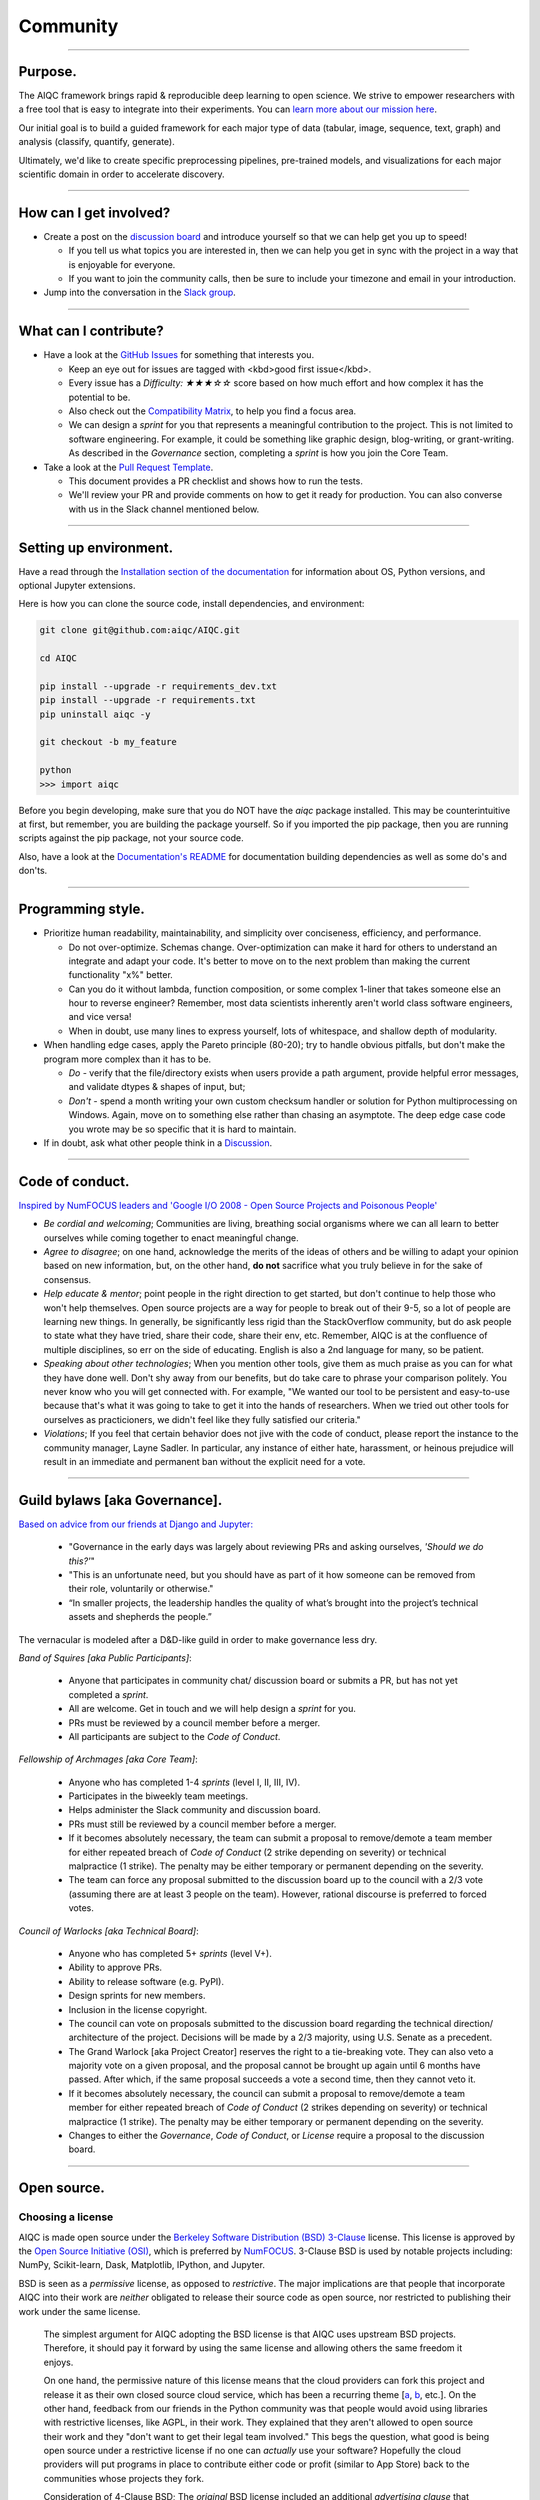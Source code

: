 #########
Community
#########

..
  Without this comment, `make html` throws warning about page beginning w horizontal line below.

----

.. image:: images/community_meeting.png
  :width: 100%
  :align: center
  :alt: community banner

********
Purpose.
********

The AIQC framework brings rapid & reproducible deep learning to open science. We strive to empower researchers with a free tool that is easy to integrate into their experiments. You can `learn more about our mission here <https://aiqc.readthedocs.io/en/latest/mission.html>`__.

Our initial goal is to build a guided framework for each major type of data (tabular, image, sequence, text, graph) and analysis (classify, quantify, generate). 

Ultimately, we'd like to create specific preprocessing pipelines, pre-trained models, and visualizations for each major scientific domain in order to accelerate discovery. 

----

***********************
How can I get involved?
***********************

- Create a post on the `discussion board <https://github.com/aiqc/aiqc/discussions>`__ and introduce yourself so that we can help get you up to speed!

  + If you tell us what topics you are interested in, then we can help you get in sync with the project in a way that is enjoyable for everyone. 

  + If you want to join the community calls, then be sure to include your timezone and email in your introduction.

- Jump into the conversation in the `Slack group <https://aiqc.readthedocs.io/en/latest/links.html>`__.

----

**********************
What can I contribute?
**********************

- Have a look at the `GitHub Issues <https://github.com/aiqc/aiqc/issues>`__ for something that interests you.
  
  + Keep an eye out for issues are tagged with <kbd>good first issue</kbd>.
  
  + Every issue has a `Difficulty: ★★★☆☆` score based on how much effort and how complex it has the potential to be.
  
  + Also check out the `Compatibility Matrix <https://aiqc.readthedocs.io/en/latest/mission.html>`__, to help you find a focus area.

  + We can design a *sprint* for you that represents a meaningful contribution to the project. This is not limited to software engineering. For example, it could be something like graphic design, blog-writing, or grant-writing. As described in the *Governance* section, completing a *sprint* is how you join the Core Team.

- Take a look at the `Pull Request Template <https://github.com/aiqc/aiqc/blob/main/.github/pull_request_template.md>`__.
  
  + This document provides a PR checklist and shows how to run the tests.

  + We'll review your PR and provide comments on how to get it ready for production. You can also converse with us in the Slack channel mentioned below.

----

***********************
Setting up environment.
***********************

Have a read through the `Installation section of the documentation <https://aiqc.readthedocs.io/en/latest/notebooks/installation.html>`__ for information about OS, Python versions, and optional Jupyter extensions.

Here is how you can clone the source code, install dependencies, and environment:

.. code-block:: bash

   git clone git@github.com:aiqc/AIQC.git
   
   cd AIQC
   
   pip install --upgrade -r requirements_dev.txt
   pip install --upgrade -r requirements.txt
   pip uninstall aiqc -y

   git checkout -b my_feature

   python
   >>> import aiqc

Before you begin developing, make sure that you do NOT have the `aiqc` package installed. This may be counterintuitive at first, but remember, you are building the package yourself. So if you imported the pip package, then you are running scripts against the pip package, not your source code.

Also, have a look at the `Documentation's README <https://github.com/aiqc/AIQC/blob/main/docs/README.md>`__ for documentation building dependencies as well as some do's and don'ts.

----

******************
Programming style.
******************

- Prioritize human readability, maintainability, and simplicity over conciseness, efficiency, and performance.

  + Do not over-optimize. Schemas change. Over-optimization can make it hard for others to understand an integrate and adapt your code. It's better to move on to the next problem than making the current functionality "x%" better.
  
  + Can you do it without lambda, function composition, or some complex 1-liner that takes someone else an hour to reverse engineer? Remember, most data scientists inherently aren't world class software engineers, and vice versa!
  
  + When in doubt, use many lines to express yourself, lots of whitespace, and shallow depth of modularity.

- When handling edge cases, apply the Pareto principle (80-20); try to handle obvious pitfalls, but don't make the program more complex than it has to be.

  + *Do -* verify that the file/directory exists when users provide a path argument, provide helpful error messages, and validate dtypes & shapes of input, but;
  
  + *Don't -* spend a month writing your own custom checksum handler or solution for Python multiprocessing on Windows. Again, move on to something else rather than chasing an asymptote. The deep edge case code you wrote may be so specific that it is hard to maintain.

- If in doubt, ask what other people think in a `Discussion <https://github.com/aiqc/aiqc/discussions>`__.

----

****************
Code of conduct.
****************

`Inspired by NumFOCUS leaders and 'Google I/O 2008 - Open Source Projects and Poisonous People' <https://www.youtube.com/watch?v=-F-3E8pyjFo>`__

- *Be cordial and welcoming*; Communities are living, breathing social organisms where we can all learn to better ourselves while coming together to enact meaningful change.

- *Agree to disagree*; on one hand, acknowledge the merits of the ideas of others and be willing to adapt your opinion based on new information, but, on the other hand, **do not** sacrifice what you truly believe in for the sake of consensus.

- *Help educate & mentor*; point people in the right direction to get started, but don't continue to help those who won't help themselves. Open source projects are a way for people to break out of their 9-5, so a lot of people are learning new things. In generally, be significantly less rigid than the StackOverflow community, but do ask people to state what they have tried, share their code, share their env, etc. Remember, AIQC is at the confluence of multiple disciplines, so err on the side of educating. English is also a 2nd language for many, so be patient.

- *Speaking about other technologies*; When you mention other tools, give them as much praise as you can for what they have done well. Don't shy away from our benefits, but do take care to phrase your comparison politely. You never know who you will get connected with. For example, "We wanted our tool to be persistent and easy-to-use because that's what it was going to take to get it into the hands of researchers. When we tried out other tools for ourselves as practicioners, we didn't feel like they fully satisfied our criteria."

- *Violations*; If you feel that certain behavior does not jive with the code of conduct, please report the instance to the community manager, Layne Sadler. In particular, any instance of either hate, harassment, or heinous prejudice will result in an immediate and permanent ban without the explicit need for a vote.

----

******************************
Guild bylaws [aka Governance].
******************************

`Based on advice from our friends at Django and Jupyter: <https://www.djangoproject.com/weblog/2020/mar/12/governance/>`__

  - "Governance in the early days was largely about reviewing PRs and asking ourselves, *'Should we do this?'*"
  - "This is an unfortunate need, but you should have as part of it how someone can be removed from their role, voluntarily or otherwise."
  - “In smaller projects, the leadership handles the quality of what’s brought into the project’s technical assets and shepherds the people.”

The vernacular is modeled after a D&D-like guild in order to make governance less dry.

*Band of Squires [aka Public Participants]*:

  - Anyone that participates in community chat/ discussion board or submits a PR, but has not yet completed a *sprint*.
  - All are welcome. Get in touch and we will help design a *sprint* for you.
  - PRs must be reviewed by a council member before a merger.
  - All participants are subject to the *Code of Conduct*.

*Fellowship of Archmages [aka Core Team]*:

  - Anyone who has completed 1-4 *sprints* (level I, II, III, IV).
  - Participates in the biweekly team meetings.
  - Helps administer the Slack community and discussion board.
  - PRs must still be reviewed by a council member before a merger.
  - If it becomes absolutely necessary, the team can submit a proposal to remove/demote a team member for either repeated breach of *Code of Conduct* (2 strike depending on severity) or technical malpractice (1 strike). The penalty may be either temporary or permanent depending on the severity.
  - The team can force any proposal submitted to the discussion board up to the council with a 2/3 vote (assuming there are at least 3 people on the team). However, rational discourse is preferred to forced votes.

*Council of Warlocks [aka Technical Board]*:

  - Anyone who has completed 5+ *sprints* (level V+).
  - Ability to approve PRs.
  - Ability to release software (e.g. PyPI).
  - Design sprints for new members.
  - Inclusion in the license copyright.
  - The council can vote on proposals submitted to the discussion board regarding the technical direction/ architecture of the project. Decisions will be made by a 2/3 majority, using U.S. Senate as a precedent.
  - The Grand Warlock [aka Project Creator] reserves the right to a tie-breaking vote. They can also veto a majority vote on a given proposal, and the proposal cannot be brought up again until 6 months have passed. After which, if the same proposal succeeds a vote a second time, then they cannot veto it.
  - If it becomes absolutely necessary, the council can submit a proposal to remove/demote a team member for either repeated breach of *Code of Conduct* (2 strikes depending on severity) or technical malpractice (1 strike). The penalty may be either temporary or permanent depending on the severity.
  - Changes to either the *Governance*, *Code of Conduct*, or *License* require a proposal to the discussion board.

----

************
Open source.
************

Choosing a license
==================

.. image:: images/license_badge.png
  :width: 20%
  :alt: OSI-BSD Badge

AIQC is made open source under the `Berkeley Software Distribution (BSD) 3-Clause <https://github.com/aiqc/aiqc/blob/main/LICENSE>`__ license. This license is approved by the `Open Source Initiative (OSI) <https://choosealicense.com/appendix/>`__, which is preferred by `NumFOCUS <https://numfocus.org/projects-overview>`__. 3-Clause BSD is used by notable projects including: NumPy, Scikit-learn, Dask, Matplotlib, IPython, and Jupyter.

BSD is seen as a *permissive* license, as opposed to *restrictive*. The major implications are that people that incorporate AIQC into their work are *neither* obligated to release their source code as open source, nor restricted to publishing their work under the same license.

  The simplest argument for AIQC adopting the BSD license is that AIQC uses upstream BSD projects. Therefore, it should pay it forward by using the same license and allowing others the same freedom it enjoys.

  On one hand, the permissive nature of this license means that the cloud providers can fork this project and release it as their own closed source cloud service, which has been a recurring theme [`a <https://news.ycombinator.com/item?id=24799660>`__, `b <https://aws.amazon.com/blogs/opensource/introducing-opensearch/>`__, etc.]. On the other hand, feedback from our friends in the Python community was that people would avoid using libraries with restrictive licenses, like AGPL, in their work. They explained that they aren't allowed to open source their work and they "don't want to get their legal team involved." This begs the question, what good is being open source under a restrictive license if no one can *actually* use your software? Hopefully the cloud providers will put programs in place to contribute either code or profit (similar to App Store) back to the communities whose projects they fork. 

  Consideration of 4-Clause BSD; The *original* BSD license included an additional *advertising clause* that states: "All advertising materials mentioning features or use of this software must display the following acknowledgement: This product includes software developed by []." Which helps, in part, to address the widespread complaint of, "If you are going to fork our project, at least give us a nod." We've actually seen this play out at `Datto <https://www.datto.com/>`__. The company used software written by StorageCraft and Oracle for years, and eventually they ended up adding a StorageCraft badge to their marketing collateral. It felt fair. However, the *advertising clause* of 4-Clause BSD made it officially incompatible with GPL-licensed projects and, in practice, 3-Clause BSD projects! The latter is the deciding factor. If we want to be a part of a BSD-based community, then we cannot hinder it.

The copyright section is modeled after the `IPython <https://github.com/ipython/ipython/blob/master/LICENSE>`__ project.

*Disclaimer; We still need to investigate BSD 3-Clause Clear and Apache 2.0 regarding patent & trademark rights.*


Open core
=========

For the following reasons, AIQC plans to adopt an *open core* model in the long run:

- Many successful open source projects have championed the open core model while managing to remain open:
  
  + Notable examples include: NumFOCUS JuliaLang - JuliaComputing, Apache Spark - Databricks, NumFOCUS Dask - Coiled & SaturnCloud, Apache Zeppelin - Zepl, Apache Kafka - Confluent, GridAI - PyTorch Lightning, Dash & Plotly - Plotly, MongoDB, RStudio.

- In order to apply for certain government grant programs like the National Science Foundation (NSF) and DARPA (internet), it is *required* to form a business entity. Both JuliaLang and Dask have seen great success with this path. It has enabled them to tackle the most pressing, R&D-intensive tasks (e.g. `Dagger.jl) <https://github.com/JuliaParallel/Dagger.jl#acknowledgements>`__.
  
  + Unfortunately, many grant application processes are explicitly reserved for individuals that are affiliated with esteemed institutions, which makes them off limits for everyday citizens.

- In reality, the continued success of many open source projects, even those that are not directly associated with a company, depends upon both funding and contributors coming from corporate sponsors with which they collaborate.
  
  + This assistance naturally comes with a degree influence, sometimes formally in the shape of project governance positions. Forming your own company to help financially back the project helps the project creators have an equal seat at the table of sponsors.

- The `Global Alliance for Genomics & Health (GA4GH)] <https://www.ga4gh.org/>`__ eventually had to organize for legal protection.

- Many biotech businesses offer either free or reduced pricing for students and academics as a healthy compromise.

- It's analogous to the *freemium* days of web 2.0 and apps. 95% of people get access to the free service while 5% of users pay for the premium options that solve their specific problems.

- To paraphrase Isaacson's, `The Innovators <https://www.amazon.com/Innovators-Hackers-Geniuses-Created-Revolution/dp/1476708703>`__,: *"The first computer that was invented is sitting in a university basement in Iowa gathering dust. However, the 2nd computer was manufactured by IBM, and it sat on every professional desktop and point-of-sale counter in the world. It led the digital revolution."*
